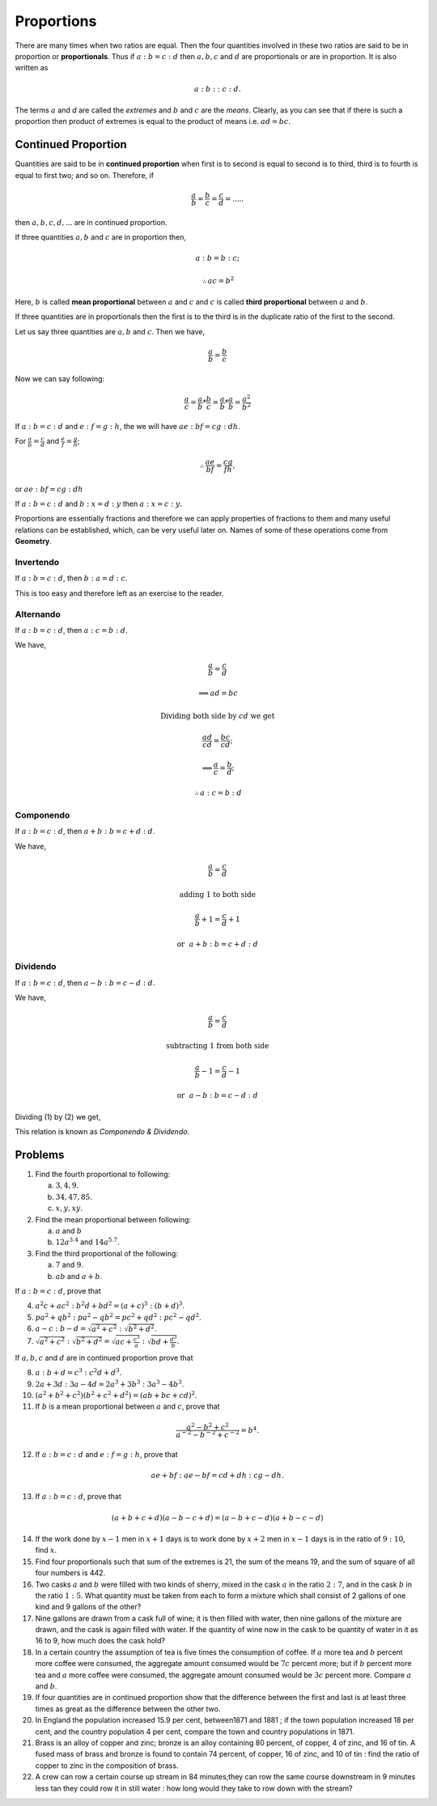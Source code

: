 .. meta::
   :author: Shiv Shankar Dayal
   :title: Preface
   :description: Algebra
   :keywords: Algebra, ratio, proportions, variations, complex numbers,
              arithmetic progressions, geometric progressions, harmonic
              progressions, series, sequence, quadratic equations,
              permutations, combinations, lograithms, binomial theorem,
              determinant, matricesNumber System

Proportions
***********
There are many times when two ratios are equal. Then the four quantities
involved in these two ratios are said to be in proportion or **proportionals**.
Thus if :math:`a:b=c:d` then :math:`a, b, c` and :math:`d` are proportionals
or are in proportion. It is also written as

.. math::
  a:b::c:d.

The terms :math:`a` and `d` are called the *extremes* and :math:`b` and
:math:`c` are the *means*. Clearly, as you can see that if there is such
a proportion then product of extremes is equal to the product of means i.e.
:math:`ad=bc`.

Continued Proportion
====================
Quantities are said to be in **continued proportion** when first is to second
is equal to second is to third, third is to fourth is equal to first two; and
so on. Therefore, if

.. math::
  \frac{a}{b}=\frac{b}{c}=\frac{c}{d}=.....

then :math:`a, b, c, d, ...` are in continued proportion.

If three quantities :math:`a, b` and :math:`c` are in proportion then,

.. math::
  a:b=b:c;
  
  \therefore ac=b^2

Here, :math:`b` is called **mean proportional** between :math:`a` and :math:`c`
and :math:`c` is called **third proportional** between :math:`a` and :math:`b`.

If three quantities are in proportionals then the first is to the third is in
the duplicate ratio of the first to the second.

Let us say three quantities are :math:`a, b` and :math:`c`. Then we have,

.. math::
  \frac{a}{b} = \frac{b}{c}

Now we can say following:

.. math::
  \frac{a}{c} = \frac{a}{b}*\frac{b}{c} =  \frac{a}{b}*\frac{a}{b}=\frac{a^2}{b^2}

If :math:`a:b=c:d` and :math:`e:f=g:h`, the we will have :math:`ae:bf=cg:dh`.

For :math:`\frac{a}{b}=\frac{c}{d}` and :math:`\frac{e}{f}=\frac{g}{h}`;

.. math::
  \therefore \frac{ae}{bf}=\frac{cg}{fh},

or :math:`ae:bf=cg:dh`

If :math:`a:b=c:d` and :math:`b:x=d:y` then :math:`a:x=c:y`.

Proportions are essentially fractions and therefore we can apply properties of
fractions to them and many useful relations can be established, which, can be
very useful later on. Names of some of these operations come from **Geometry**.

Invertendo
----------
If :math:`a:b=c:d`, then :math:`b:a=d:c`.

This is too easy and therefore left as an exercise to the reader.

Alternando
----------
If :math:`a:b=c:d`, then :math:`a:c=b:d`.

We have,

.. math::
  \frac{a}{b}=\frac{c}{d}

  \implies ad=bc

  \text{Dividing both side by}~cd~\text{we get}

  \frac{ad}{cd}=\frac{bc}{cd};

  \implies \frac{a}{c}=\frac{b}{d};

  \therefore a:c=b:d

Componendo
----------
If :math:`a:b=c:d`, then :math:`a+b:b=c+d:d`.

We have,

.. math::
  \frac{a}{b}=\frac{c}{d}

  \text{adding 1 to both side}

  \frac{a}{b}+1=\frac{c}{d}+1

.. math::
  :label: Componendo

  \therefore \frac{a+b}{b}=\frac{c+d}{d}

.. math::
  \text{or}~~a+b:b=c+d:d

Dividendo
---------
If :math:`a:b=c:d`, then :math:`a-b:b=c-d:d`.

We have,

.. math::
  \frac{a}{b}=\frac{c}{d}

  \text{subtracting 1 from both side}

  \frac{a}{b}-1=\frac{c}{d}-1

.. math::
  :label: Dividendo

  \therefore \frac{a-b}{b}=\frac{c-d}{d}
  
.. math::
  \text{or}~~a-b:b=c-d:d

Dividing (1) by (2) we get,

.. math::
  :label: Componendo and dividendo

  \frac{a+b}{a-b}=\frac{c+d}{c-d}

This relation is known as *Componendo & Dividendo*.

Problems
========
1.  Find the fourth proportional to following:

    (a) :math:`3, 4, 9`.
    (b) :math:`34, 47, 85`.
    (c) :math:`x, y, xy`.

2.  Find the mean proportional between following:

    (a) :math:`a` and :math:`b`
    (b) :math:`12a^{3.4}` and :math:`14a^{5.7}`.

3.  Find the third proportional of the following:

    (a) :math:`7` and :math:`9`.
    (b) :math:`ab` and :math:`a+b`.

If :math:`a:b=c:d`, prove that

4.  :math:`a^2c+ac^2:b^2d+bd^2=(a+c)^3:(b+d)^3`.
5.  :math:`pa^2+qb^2:pa^2-qb^2=pc^2+qd^2:pc^2-qd^2`.
6.  :math:`a-c:b-d=\sqrt{a^2+c^2}:\sqrt{b^2+d^2}`.
7.  :math:`\sqrt{a^2+c^2}:\sqrt{b^2+d^2}=\sqrt{ac+\frac{c^3}{a}}:\sqrt{bd+\frac{d^3}{b}}`.

If :math:`a, b, c` and :math:`d` are in continued proportion prove that

8.  :math:`a:b+d=c^3:c^2d+d^3`.
9.  :math:`2a+3d:3a-4d=2a^3+3b^3:3a^3-4b^3`.
10. :math:`(a^2+b^2+c^2)(b^2+c^2+d^2)=(ab+bc+cd)^2`.
11. If :math:`b` is a mean proportional between :math:`a` and :math:`c`, prove
    that

.. math::
  \frac{a^2-b^2+c^2}{a^{-2}-b^{-2}+c^{-2}}=b^4.

12. If :math:`a:b=c:d` and :math:`e:f=g:h`, prove that

.. math::
  ae+bf:ae-bf=cd+dh:cg-dh.

13. If :math:`a:b=c:d`, prove that

.. math::
  (a+b+c+d)(a-b-c+d)=(a-b+c-d)(a+b-c-d)

14. If the work done by :math:`x-1` men in :math:`x+1` days is to work done by
    :math:`x+2` men in :math:`x-1` days is in the ratio of :math:`9:10`, find
    :math:`x`.
15. Find four proportionals such that sum of the extremes is 21, the sum of the
    means 19, and the sum of square of all four numbers is 442.
16. Two casks :math:`a` and :math:`b` were filled with two kinds of sherry,
    mixed in the  cask :math:`a` in the ratio :math:`2:7`, and in the cask
    :math:`b` in the ratio :math:`1:5`. What quantity must be taken from each
    to form a mixture which shall consist of 2 gallons of one kind and 9
    gallons of the other?
17. Nine gallons are drawn from a cask full of wine; it is then filled with
    water, then nine gallons of the mixture are drawn, and the cask is again
    filled with water. If the quantity of wine now in the cask to be quantity
    of water in it as 16 to 9, how much does the cask hold?
18. In a certain country the assumption of tea is five times the consumption of
    coffee. If :math:`a` more tea and :math:`b` percent more coffee were
    consumed, the aggregate amount consumed would be :math:`7c` percent more;
    but if :math:`b` percent more tea and :math:`a` more coffee were consumed,
    the aggregate amount consumed would be :math:`3c` percent more. Compare
    :math:`a` and :math:`b`.
19. If four quantities are in continued proportion show that the difference
    between the first and last is at least three times as great as the
    difference between the other two.
20. In England the population increased 15.9 per cent, between1871 and 1881 ;
    if the town population increased 18 per cent, and the country population 4
    per cent, compare the town and country populations in 1871.
21. Brass is an alloy of copper and zinc; bronze is an alloy containing 80
    percent, of copper, 4 of zinc, and 16 of tin. A fused mass of brass and
    bronze is found to contain 74 percent, of copper, 16 of zinc, and 10 of tin
    : find the ratio of copper to zinc in the composition of brass.
22. A crew can row a certain course up stream in 84 minutes;they can row the
    same course downstream in 9 minutes less tan they could row it in still
    water : how long would they take to row down with the stream? 
